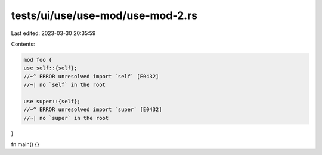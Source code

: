 tests/ui/use/use-mod/use-mod-2.rs
=================================

Last edited: 2023-03-30 20:35:59

Contents:

.. code-block:: rs

    mod foo {
    use self::{self};
    //~^ ERROR unresolved import `self` [E0432]
    //~| no `self` in the root

    use super::{self};
    //~^ ERROR unresolved import `super` [E0432]
    //~| no `super` in the root
}

fn main() {}


